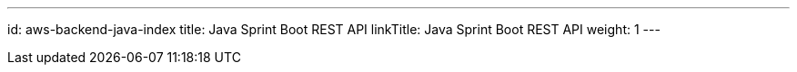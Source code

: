 ---
id: aws-backend-java-index
title: Java Sprint Boot REST API
linkTitle: Java Sprint Boot REST API
weight: 1
---